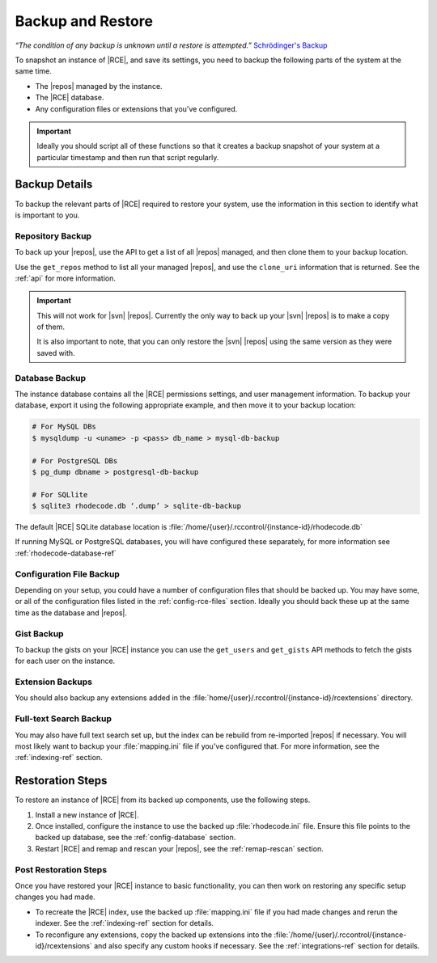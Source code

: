 .. _backup-ref:

Backup and Restore
==================

*“The condition of any backup is unknown until a restore is attempted.”*
`Schrödinger's Backup`_

To snapshot an instance of |RCE|, and save its settings, you need to backup the
following parts of the system at the same time.

* The |repos| managed by the instance.
* The |RCE| database.
* Any configuration files or extensions that you've configured.

.. important::

   Ideally you should script all of these functions so that it creates a
   backup snapshot of your system at a particular timestamp and then run that
   script regularly.

Backup Details
--------------

To backup the relevant parts of |RCE| required to restore your system, use
the information in this section to identify what is important to you.

Repository Backup
^^^^^^^^^^^^^^^^^

To back up your |repos|, use the API to get a list of all |repos| managed,
and then clone them to your backup location.

Use the ``get_repos`` method to list all your managed |repos|,
and use the ``clone_uri`` information that is returned. See the :ref:`api`
for more information.

.. important::

   This will not work for |svn| |repos|. Currently the only way to back up
   your |svn| |repos| is to make a copy of them.

   It is also important to note, that you can only restore the |svn| |repos|
   using the same version as they were saved with.

Database Backup
^^^^^^^^^^^^^^^

The instance database contains all the |RCE| permissions settings,
and user management information. To backup your database,
export it using the following appropriate example, and then move it to your
backup location:

.. code-block:: bash

   # For MySQL DBs
   $ mysqldump -u <uname> -p <pass> db_name > mysql-db-backup

   # For PostgreSQL DBs
   $ pg_dump dbname > postgresql-db-backup

   # For SQLlite
   $ sqlite3 rhodecode.db ‘.dump’ > sqlite-db-backup


The default |RCE| SQLite database location is
:file:`/home/{user}/.rccontrol/{instance-id}/rhodecode.db`

If running MySQL or PostgreSQL databases, you will have configured these
separately, for more information see :ref:`rhodecode-database-ref`

Configuration File Backup
^^^^^^^^^^^^^^^^^^^^^^^^^

Depending on your setup, you could have a number of configuration files that
should be backed up. You may have some, or all of the configuration files
listed in the :ref:`config-rce-files` section. Ideally you should back these
up at the same time as the database and |repos|.

Gist Backup
^^^^^^^^^^^

To backup the gists on your |RCE| instance you can use the ``get_users`` and
``get_gists`` API methods to fetch the gists for each user on the instance.

Extension Backups
^^^^^^^^^^^^^^^^^

You should also backup any extensions added in the
:file:`home/{user}/.rccontrol/{instance-id}/rcextensions` directory.

Full-text Search Backup
^^^^^^^^^^^^^^^^^^^^^^^

You may also have full text search set up, but the index can be rebuild from
re-imported |repos| if necessary. You will most likely want to backup your
:file:`mapping.ini` file if you've configured that. For more information, see
the :ref:`indexing-ref` section.

Restoration Steps
-----------------

To restore an instance of |RCE| from its backed up components, use the
following steps.

1. Install a new instance of |RCE|.
2. Once installed, configure the instance to use the backed up
   :file:`rhodecode.ini` file. Ensure this file points to the backed up
   database, see the :ref:`config-database` section.
3. Restart |RCE| and remap and rescan your |repos|, see the
   :ref:`remap-rescan` section.

Post Restoration Steps
^^^^^^^^^^^^^^^^^^^^^^

Once you have restored your |RCE| instance to basic functionality, you can
then work on restoring any specific setup changes you had made.

* To recreate the |RCE| index, use the backed up :file:`mapping.ini` file if
  you had made changes and rerun the indexer. See the
  :ref:`indexing-ref` section for details.
* To reconfigure any extensions, copy the backed up extensions into the
  :file:`/home/{user}/.rccontrol/{instance-id}/rcextensions` and also specify
  any custom hooks if necessary. See the :ref:`integrations-ref` section for
  details.

.. _Schrödinger's Backup: http://novabackup.novastor.com/blog/schrodingers-backup-good-bad-backup/
